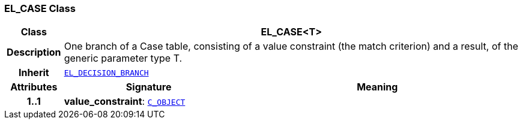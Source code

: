 === EL_CASE Class

[cols="^1,3,5"]
|===
h|*Class*
2+^h|*EL_CASE<T>*

h|*Description*
2+a|One branch of a Case table, consisting of a value constraint (the match criterion) and a result, of the generic parameter type T.

h|*Inherit*
2+|`<<_el_decision_branch_class,EL_DECISION_BRANCH>>`

h|*Attributes*
^h|*Signature*
^h|*Meaning*

h|*1..1*
|*value_constraint*: `link:/releases/AM/{am_release}/AOM2.html#_c_object_class[C_OBJECT^]`
a|
|===
